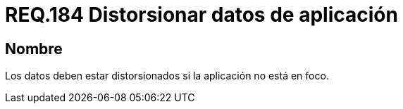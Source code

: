 :slug: rules/184/
:category: rules
:description: En el presente documento se detallan los requerimientos de seguridad relacionados a la importancia de distorsionar todos aquellos datos que contengan información sensible o relevante para el modelo de negocio, cuando la aplicación no sea el foco principal.
:keywords: Requerimiento, Seguridad, Datos, Foco, Distorsionar, Aplicación.
:rules: yes

= REQ.184 Distorsionar datos de aplicación

== Nombre

Los datos deben estar distorsionados 
si la aplicación no está en foco.